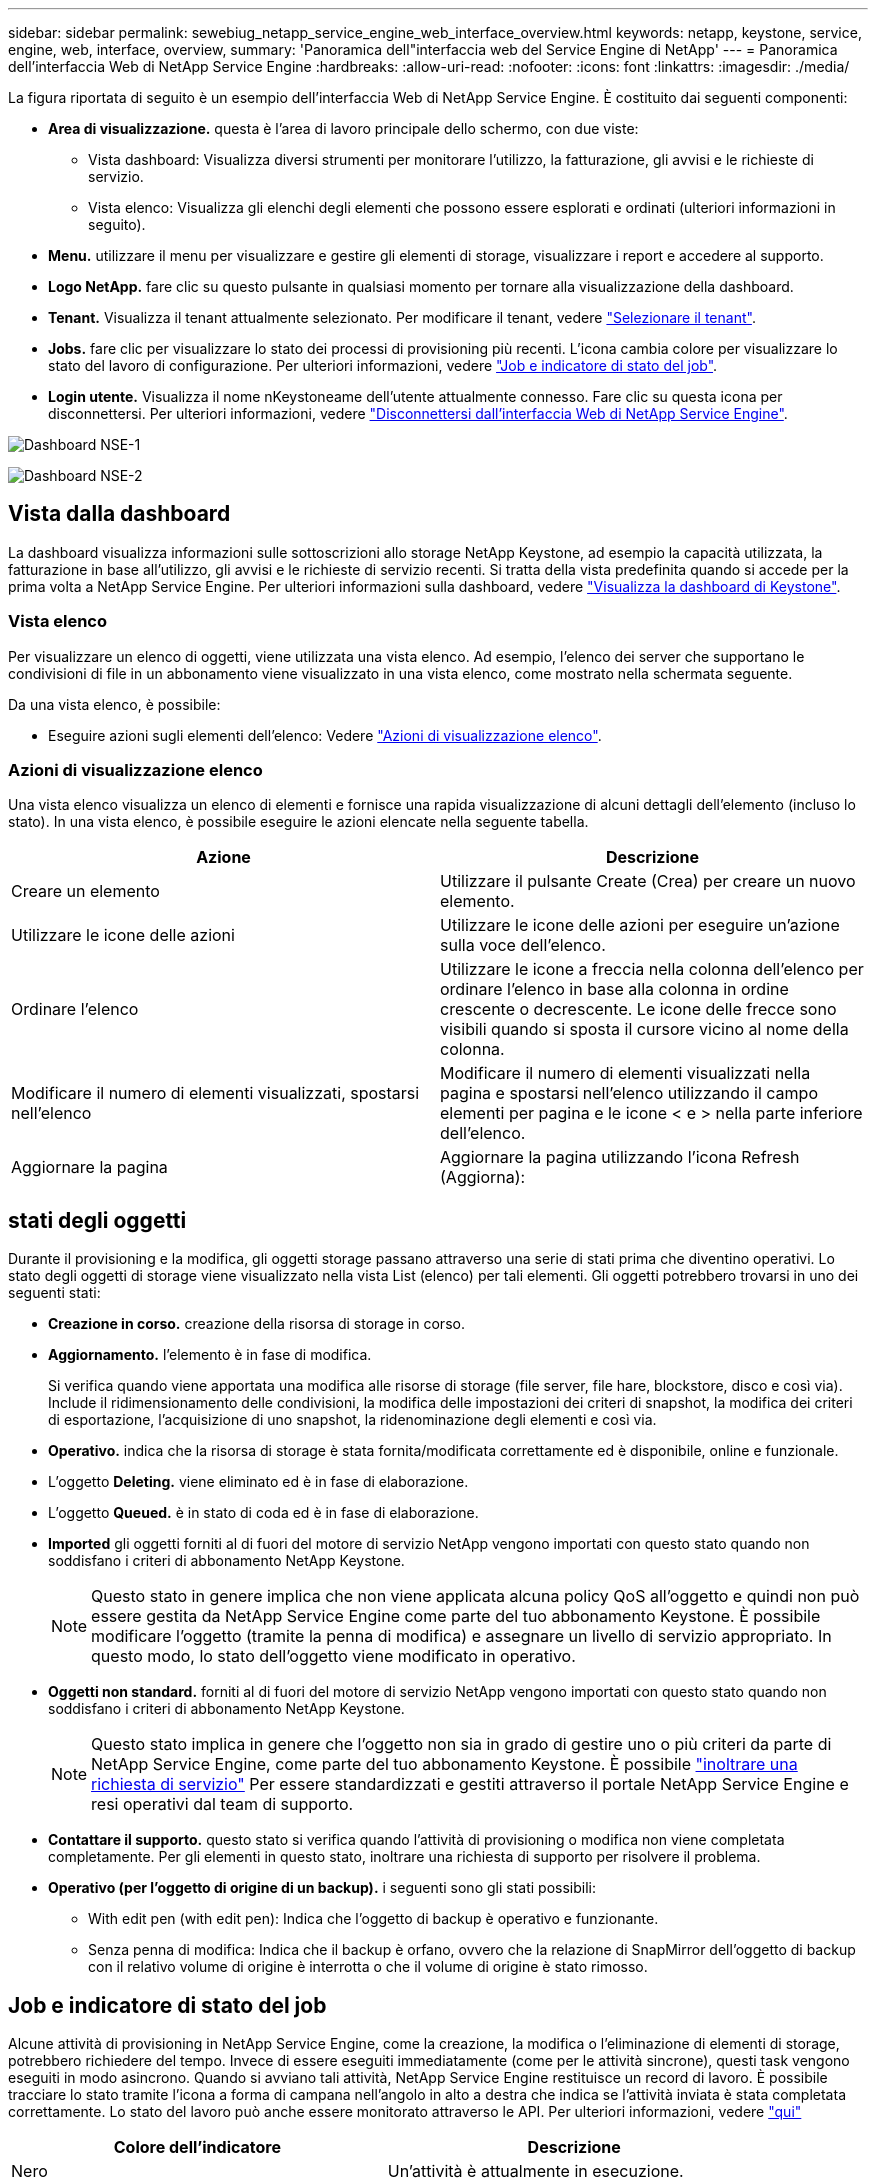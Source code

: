---
sidebar: sidebar 
permalink: sewebiug_netapp_service_engine_web_interface_overview.html 
keywords: netapp, keystone, service, engine, web, interface, overview, 
summary: 'Panoramica dell"interfaccia web del Service Engine di NetApp' 
---
= Panoramica dell'interfaccia Web di NetApp Service Engine
:hardbreaks:
:allow-uri-read: 
:nofooter: 
:icons: font
:linkattrs: 
:imagesdir: ./media/


[role="lead"]
La figura riportata di seguito è un esempio dell'interfaccia Web di NetApp Service Engine. È costituito dai seguenti componenti:

* *Area di visualizzazione.* questa è l'area di lavoro principale dello schermo, con due viste:
+
** Vista dashboard: Visualizza diversi strumenti per monitorare l'utilizzo, la fatturazione, gli avvisi e le richieste di servizio.
** Vista elenco: Visualizza gli elenchi degli elementi che possono essere esplorati e ordinati (ulteriori informazioni in seguito).


* *Menu.* utilizzare il menu per visualizzare e gestire gli elementi di storage, visualizzare i report e accedere al supporto.
* *Logo NetApp.* fare clic su questo pulsante in qualsiasi momento per tornare alla visualizzazione della dashboard.
* *Tenant.* Visualizza il tenant attualmente selezionato. Per modificare il tenant, vedere link:sewebiug_select_tenant.html["Selezionare il tenant"].
* *Jobs.* fare clic per visualizzare lo stato dei processi di provisioning più recenti. L'icona cambia colore per visualizzare lo stato del lavoro di configurazione. Per ulteriori informazioni, vedere link:sewebiug_netapp_service_engine_web_interface_overview.html#jobs-and-job-status-indicator["Job e indicatore di stato del job"].
* *Login utente.* Visualizza il nome nKeystoneame dell'utente attualmente connesso. Fare clic su questa icona per disconnettersi. Per ulteriori informazioni, vedere link:sewebiug_log_in_to_the_netapp_service_engine_web_interface.html#log-out-of-the-netapp-service-engine-web-interface["Disconnettersi dall'interfaccia Web di NetApp Service Engine"].


image:sewebiug_image9_dashboard1.png["Dashboard NSE-1"]

image:sewebiug_image9_dashboard2.png["Dashboard NSE-2"]



== Vista dalla dashboard

La dashboard visualizza informazioni sulle sottoscrizioni allo storage NetApp Keystone, ad esempio la capacità utilizzata, la fatturazione in base all'utilizzo, gli avvisi e le richieste di servizio recenti. Si tratta della vista predefinita quando si accede per la prima volta a NetApp Service Engine. Per ulteriori informazioni sulla dashboard, vedere link:sewebiug_dashboard.html["Visualizza la dashboard di Keystone"].



=== Vista elenco

Per visualizzare un elenco di oggetti, viene utilizzata una vista elenco. Ad esempio, l'elenco dei server che supportano le condivisioni di file in un abbonamento viene visualizzato in una vista elenco, come mostrato nella schermata seguente.

Da una vista elenco, è possibile:

* Eseguire azioni sugli elementi dell'elenco: Vedere link:sewebiug_netapp_service_engine_web_interface_overview.html#list-view["Azioni di visualizzazione elenco"].




=== Azioni di visualizzazione elenco

Una vista elenco visualizza un elenco di elementi e fornisce una rapida visualizzazione di alcuni dettagli dell'elemento (incluso lo stato). In una vista elenco, è possibile eseguire le azioni elencate nella seguente tabella.

|===
| Azione | Descrizione 


| Creare un elemento | Utilizzare il pulsante Create (Crea) per creare un nuovo elemento. 


| Utilizzare le icone delle azioni | Utilizzare le icone delle azioni per eseguire un'azione sulla voce dell'elenco. 


| Ordinare l'elenco | Utilizzare le icone a freccia nella colonna dell'elenco per ordinare l'elenco in base alla colonna in ordine crescente o decrescente. Le icone delle frecce sono visibili quando si sposta il cursore vicino al nome della colonna. 


| Modificare il numero di elementi visualizzati, spostarsi nell'elenco | Modificare il numero di elementi visualizzati nella pagina e spostarsi nell'elenco utilizzando il campo elementi per pagina e le icone < e > nella parte inferiore dell'elenco. 


| Aggiornare la pagina | Aggiornare la pagina utilizzando l'icona Refresh (Aggiorna): 
|===


== stati degli oggetti

Durante il provisioning e la modifica, gli oggetti storage passano attraverso una serie di stati prima che diventino operativi. Lo stato degli oggetti di storage viene visualizzato nella vista List (elenco) per tali elementi. Gli oggetti potrebbero trovarsi in uno dei seguenti stati:

* *Creazione in corso.* creazione della risorsa di storage in corso.
* *Aggiornamento.* l'elemento è in fase di modifica.
+
Si verifica quando viene apportata una modifica alle risorse di storage (file server, file hare, blockstore, disco e così via). Include il ridimensionamento delle condivisioni, la modifica delle impostazioni dei criteri di snapshot, la modifica dei criteri di esportazione, l'acquisizione di uno snapshot, la ridenominazione degli elementi e così via.

* *Operativo.* indica che la risorsa di storage è stata fornita/modificata correttamente ed è disponibile, online e funzionale.
* L'oggetto *Deleting.* viene eliminato ed è in fase di elaborazione.
* L'oggetto *Queued.* è in stato di coda ed è in fase di elaborazione.
* *Imported* gli oggetti forniti al di fuori del motore di servizio NetApp vengono importati con questo stato quando non soddisfano i criteri di abbonamento NetApp Keystone.
+

NOTE: Questo stato in genere implica che non viene applicata alcuna policy QoS all'oggetto e quindi non può essere gestita da NetApp Service Engine come parte del tuo abbonamento Keystone. È possibile modificare l'oggetto (tramite la penna di modifica) e assegnare un livello di servizio appropriato. In questo modo, lo stato dell'oggetto viene modificato in operativo.

* *Oggetti non standard.* forniti al di fuori del motore di servizio NetApp vengono importati con questo stato quando non soddisfano i criteri di abbonamento NetApp Keystone.
+

NOTE: Questo stato implica in genere che l'oggetto non sia in grado di gestire uno o più criteri da parte di NetApp Service Engine, come parte del tuo abbonamento Keystone. È possibile link:https://docs.netapp.com/us-en/keystone/sewebiug_raise_a_service_request.html["inoltrare una richiesta di servizio"] Per essere standardizzati e gestiti attraverso il portale NetApp Service Engine e resi operativi dal team di supporto.

* *Contattare il supporto.* questo stato si verifica quando l'attività di provisioning o modifica non viene completata completamente. Per gli elementi in questo stato, inoltrare una richiesta di supporto per risolvere il problema.
* *Operativo (per l'oggetto di origine di un backup).* i seguenti sono gli stati possibili:
+
** With edit pen (with edit pen): Indica che l'oggetto di backup è operativo e funzionante.
** Senza penna di modifica: Indica che il backup è orfano, ovvero che la relazione di SnapMirror dell'oggetto di backup con il relativo volume di origine è interrotta o che il volume di origine è stato rimosso.






== Job e indicatore di stato del job

Alcune attività di provisioning in NetApp Service Engine, come la creazione, la modifica o l'eliminazione di elementi di storage, potrebbero richiedere del tempo. Invece di essere eseguiti immediatamente (come per le attività sincrone), questi task vengono eseguiti in modo asincrono. Quando si avviano tali attività, NetApp Service Engine restituisce un record di lavoro. È possibile tracciare lo stato tramite l'icona a forma di campana nell'angolo in alto a destra che indica se l'attività inviata è stata completata correttamente. Lo stato del lavoro può anche essere monitorato attraverso le API. Per ulteriori informazioni, vedere link:https://docs.netapp.com/us-en/keystone/seapiref_jobs.html#retrieve-jobs["qui"]

|===
| Colore dell'indicatore | Descrizione 


| Nero | Un'attività è attualmente in esecuzione. 


| Rosso | L'ultima attività non è stata completata. 


| Verde | L'ultima attività è stata completata correttamente. 
|===
Fare clic sull'indicatore di stato per visualizzare lo stato delle 10 attività più recenti.
